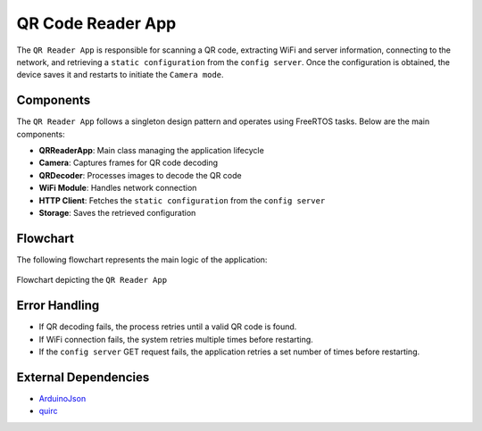 QR Code Reader App
===================

The ``QR Reader App`` is responsible for scanning a QR code, extracting WiFi and server information, connecting to the network, and retrieving a ``static configuration`` from the ``config server``. 
Once the configuration is obtained, the device saves it and restarts to initiate the ``Camera mode``.

Components
-------------

The ``QR Reader App`` follows a singleton design pattern and operates using FreeRTOS tasks. Below are the main components:

- **QRReaderApp**: Main class managing the application lifecycle

- **Camera**: Captures frames for QR code decoding

- **QRDecoder**: Processes images to decode the QR code

- **WiFi Module**: Handles network connection

- **HTTP Client**: Fetches the ``static configuration`` from the ``config server``

- **Storage**: Saves the retrieved configuration

Flowchart
----------

The following flowchart represents the main logic of the application:

.. figure:: ../../../_static/qr_app_flowchart.png
        :align: center
        :alt: Flowchart depicting the ``QR Reader App``

        Flowchart depicting the ``QR Reader App``

Error Handling
---------------

- If QR decoding fails, the process retries until a valid QR code is found.

- If WiFi connection fails, the system retries multiple times before restarting.

- If the ``config server`` GET request fails, the application retries a set number of times before restarting.

External Dependencies
----------------------

- `ArduinoJson <https://github.com/bblanchon/ArduinoJson>`_

- `quirc <https://github.com/dlbeer/quirc>`_

.. include-build-file:: inc/qr_reader_app.inc